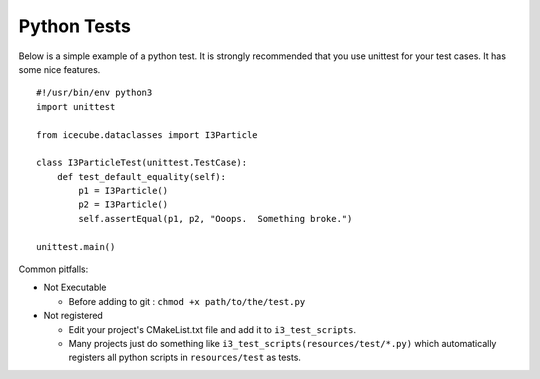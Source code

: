 Python Tests
************
Below is a simple example of a python test.  It is strongly recommended that
you use unittest for your test cases.  It has some nice features.

::

  #!/usr/bin/env python3
  import unittest

  from icecube.dataclasses import I3Particle

  class I3ParticleTest(unittest.TestCase):
      def test_default_equality(self):
          p1 = I3Particle()
          p2 = I3Particle()
          self.assertEqual(p1, p2, "Ooops.  Something broke.")

  unittest.main()

Common pitfalls:

* Not Executable

  - Before adding to git : ``chmod +x path/to/the/test.py``

* Not registered

  - Edit your project's CMakeList.txt file and add it to
    ``i3_test_scripts``.
  - Many projects just do something like
    ``i3_test_scripts(resources/test/*.py)`` which automatically
    registers all python scripts in ``resources/test`` as tests.

